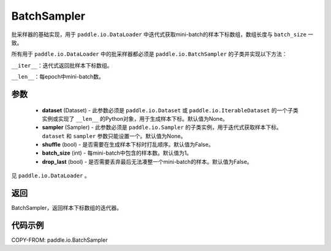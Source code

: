 .. _cn_api_io_cn_BatchSampler:

BatchSampler
-------------------------------

.. py:class:: paddle.io.BatchSampler(dataset=None, sampler=None, shuffle=False, batch_size=1, drop_last=False)

批采样器的基础实现，用于 ``paddle.io.DataLoader`` 中迭代式获取mini-batch的样本下标数组，数组长度与 ``batch_size`` 一致。

所有用于 ``paddle.io.DataLoader`` 中的批采样器都必须是 ``paddle.io.BatchSampler`` 的子类并实现以下方法：

``__iter__``：迭代式返回批样本下标数组。

``__len__``：每epoch中mini-batch数。

参数
::::::::::::

    - **dataset** (Dataset) - 此参数必须是 ``paddle.io.Dataset`` 或 ``paddle.io.IterableDataset`` 的一个子类实例或实现了 ``__len__`` 的Python对象，用于生成样本下标。默认值为None。
    - **sampler** (Sampler) - 此参数必须是 ``paddle.io.Sampler`` 的子类实例，用于迭代式获取样本下标。``dataset`` 和 ``sampler`` 参数只能设置一个。默认值为None。
    - **shuffle** (bool) - 是否需要在生成样本下标时打乱顺序。默认值为False。
    - **batch_size** (int) - 每mini-batch中包含的样本数。默认值为1。
    - **drop_last** (bool) - 是否需要丢弃最后无法凑整一个mini-batch的样本。默认值为False。

见 ``paddle.io.DataLoader`` 。

返回
::::::::::::
BatchSampler，返回样本下标数组的迭代器。
 

代码示例
::::::::::::

COPY-FROM: paddle.io.BatchSampler
